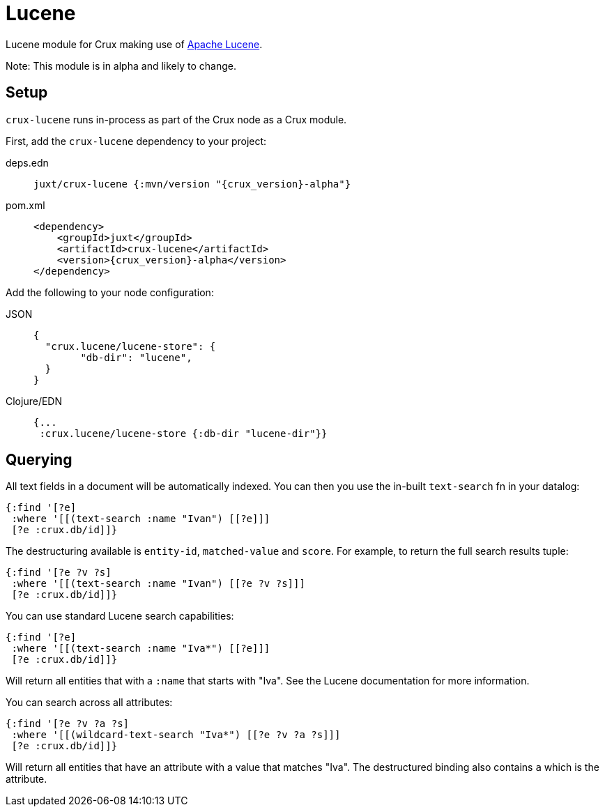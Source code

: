 = Lucene

Lucene module for Crux making use of https://lucene.apache.org/[Apache Lucene].

Note: This module is in alpha and likely to change.

== Setup

`crux-lucene` runs in-process as part of the Crux node as a Crux module.

First, add the `crux-lucene` dependency to your project:

[tabs]
====
deps.edn::
+
[source,clojure, subs=attributes+]
----
juxt/crux-lucene {:mvn/version "{crux_version}-alpha"}
----

pom.xml::
+
[source,xml, subs=attributes+]
----
<dependency>
    <groupId>juxt</groupId>
    <artifactId>crux-lucene</artifactId>
    <version>{crux_version}-alpha</version>
</dependency>
----
====


Add the following to your node configuration:

[tabs]
====
JSON::
+
[source,json]
----
{
  "crux.lucene/lucene-store": {
        "db-dir": "lucene",
  }
}
----

Clojure/EDN::
+
[source,clojure]
----
{...
 :crux.lucene/lucene-store {:db-dir "lucene-dir"}}
----
====

== Querying

All text fields in a document will be automatically indexed. You can
then you use the in-built `text-search` fn in your datalog:

[source,clojure]
----
{:find '[?e]
 :where '[[(text-search :name "Ivan") [[?e]]]
 [?e :crux.db/id]]}
----

The destructuring available is `entity-id`, `matched-value` and
`score`. For example, to return the full search results tuple:

[source,clojure]
----
{:find '[?e ?v ?s]
 :where '[[(text-search :name "Ivan") [[?e ?v ?s]]]
 [?e :crux.db/id]]}
----

You can use standard Lucene search capabilities:

[source,clojure]
----
{:find '[?e]
 :where '[[(text-search :name "Iva*") [[?e]]]
 [?e :crux.db/id]]}
----

Will return all entities that with a `:name` that starts with
"Iva". See the Lucene documentation for more information.

You can search across all attributes:

[source,clojure]
----
{:find '[?e ?v ?a ?s]
 :where '[[(wildcard-text-search "Iva*") [[?e ?v ?a ?s]]]
 [?e :crux.db/id]]}
----

Will return all entities that have an attribute with a value that
matches "Iva". The destructured binding also contains `a` which is the
attribute.
